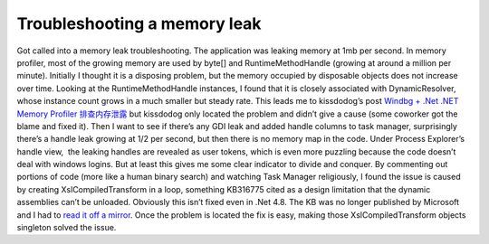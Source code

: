 Troubleshooting a memory leak
=============================
.. post:: 27, Feb, 2021
   :category: Uncategorized
   :author: jiangshengvc
   :nocomments:

Got called into a memory leak troubleshooting. The application was
leaking memory at 1mb per second. In memory profiler, most of the
growing memory are used by byte[] and RuntimeMethodHandle (growing at
around a million per minute). Initially I thought it is a disposing
problem, but the memory occupied by disposable objects does not increase
over time. Looking at the RuntimeMethodHandle instances, I found that it
is closely associated with DynamicResolver, whose instance count grows
in a much smaller but steady rate. This leads me to kissdodog’s post
`Windbg + .Net .NET Memory Profiler
排查内存泄露 <https://www.cnblogs.com/kissdodog/p/3926840.html>`__ but
kissdodog only located the problem and didn’t give a cause (some
coworker got the blame and fixed it). Then I want to see if there’s any
GDI leak and added handle columns to task manager, surprisingly there’s
a handle leak growing at 1/2 per second, but then there is no memory map
in the code. Under Process Explorer’s handle view,  the leaking handles
are revealed as user tokens, which is even more puzzling because the
code doesn’t deal with windows logins. But at least this gives me some
clear indicator to divide and conquer. By commenting out portions of
code (more like a human binary search) and watching Task Manager
religiously, I found the issue is caused by creating
XslCompiledTransform in a loop, something KB316775 cited as a design
limitation that the dynamic assemblies can’t be unloaded. Obviously this
isn’t fixed even in .Net 4.8. The KB was no longer published by
Microsoft and I had to `read it off a
mirror <https://www.betaarchive.com/wiki/index.php?title=Microsoft_KB_Archive/316775>`__.
Once the problem is located the fix is easy, making those
XslCompiledTransform objects singleton solved the issue.
